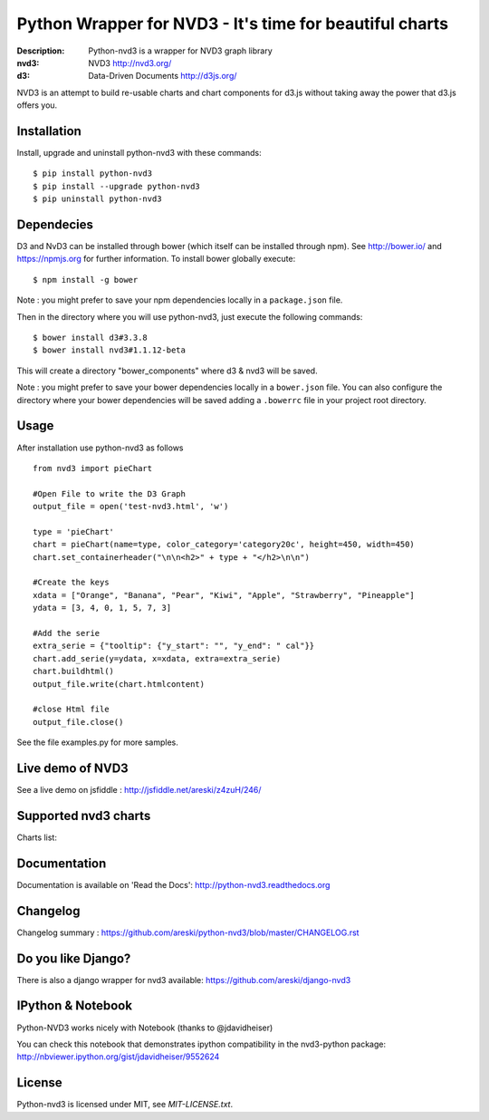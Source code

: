 Python Wrapper for NVD3 - It's time for beautiful charts
========================================================

:Description: Python-nvd3 is a wrapper for NVD3 graph library
:nvd3: NVD3 http://nvd3.org/
:d3: Data-Driven Documents http://d3js.org/


NVD3 is an attempt to build re-usable charts and chart components
for d3.js without taking away the power that d3.js offers you.


.. image:: https://api.travis-ci.org/areski/python-nvd3.png?branch=master


Installation
------------

Install, upgrade and uninstall python-nvd3 with these commands::

    $ pip install python-nvd3
    $ pip install --upgrade python-nvd3
    $ pip uninstall python-nvd3


Dependecies
-----------

D3 and NvD3 can be installed through bower (which itself can be installed through npm). See http://bower.io/ and https://npmjs.org for further information.
To install bower globally execute::

    $ npm install -g bower

Note : you might prefer to save your npm dependencies locally in a ``package.json`` file.

Then in the directory where you will use python-nvd3, just execute the following commands::

    $ bower install d3#3.3.8
    $ bower install nvd3#1.1.12-beta

This will create a directory "bower_components" where d3 & nvd3 will be saved.

Note : you might prefer to save your bower dependencies locally in a ``bower.json`` file. You can also configure the directory where your bower dependencies will be saved adding a ``.bowerrc`` file in your project root directory.


Usage
-----

After installation use python-nvd3 as follows ::

    from nvd3 import pieChart

    #Open File to write the D3 Graph
    output_file = open('test-nvd3.html', 'w')

    type = 'pieChart'
    chart = pieChart(name=type, color_category='category20c', height=450, width=450)
    chart.set_containerheader("\n\n<h2>" + type + "</h2>\n\n")

    #Create the keys
    xdata = ["Orange", "Banana", "Pear", "Kiwi", "Apple", "Strawberry", "Pineapple"]
    ydata = [3, 4, 0, 1, 5, 7, 3]

    #Add the serie
    extra_serie = {"tooltip": {"y_start": "", "y_end": " cal"}}
    chart.add_serie(y=ydata, x=xdata, extra=extra_serie)
    chart.buildhtml()
    output_file.write(chart.htmlcontent)

    #close Html file
    output_file.close()


See the file examples.py for more samples.


Live demo of NVD3
-----------------

See a live demo on jsfiddle : http://jsfiddle.net/areski/z4zuH/246/


Supported nvd3 charts
---------------------

Charts list:

.. image:: https://raw.github.com/areski/python-nvd3/master/docs/source/_static/screenshot/lineWithFocusChart.png

.. image:: https://raw.github.com/areski/python-nvd3/master/docs/source/_static/screenshot/lineChart.png

.. image:: https://raw.github.com/areski/python-nvd3/master/docs/source/_static/screenshot/multiBarChart.png

.. image:: https://raw.github.com/areski/python-nvd3/master/docs/source/_static/screenshot/pieChart.png

.. image:: https://raw.github.com/areski/python-nvd3/master/docs/source/_static/screenshot/stackedAreaChart.png

.. image:: https://raw.github.com/areski/python-nvd3/master/docs/source/_static/screenshot/multiBarHorizontalChart.png

.. image:: https://raw.github.com/areski/python-nvd3/master/docs/source/_static/screenshot/linePlusBarChart.png

.. image:: https://raw.github.com/areski/python-nvd3/master/docs/source/_static/screenshot/cumulativeLineChart.png

.. image:: https://raw.github.com/areski/python-nvd3/master/docs/source/_static/screenshot/discreteBarChart.png

.. image:: https://raw.github.com/areski/python-nvd3/master/docs/source/_static/screenshot/scatterChart.png

.. image:: https://raw.github.com/areski/python-nvd3/master/docs/source/_static/screenshot/linePlusBarWithFocusChart.png


Documentation
-------------

Documentation is available on 'Read the Docs':
http://python-nvd3.readthedocs.org


Changelog
---------

Changelog summary : https://github.com/areski/python-nvd3/blob/master/CHANGELOG.rst


Do you like Django?
-------------------

There is also a django wrapper for nvd3 available:
https://github.com/areski/django-nvd3


IPython & Notebook
------------------

Python-NVD3 works nicely with Notebook (thanks to @jdavidheiser)

You can check this notebook that demonstrates ipython compatibility in the nvd3-python package:
http://nbviewer.ipython.org/gist/jdavidheiser/9552624


License
-------

Python-nvd3 is licensed under MIT, see `MIT-LICENSE.txt`.
